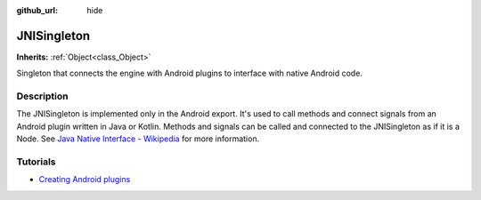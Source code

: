 :github_url: hide

.. DO NOT EDIT THIS FILE!!!
.. Generated automatically from Godot engine sources.
.. Generator: https://github.com/godotengine/godot/tree/4.0/doc/tools/make_rst.py.
.. XML source: https://github.com/godotengine/godot/tree/4.0/doc/classes/JNISingleton.xml.

.. _class_JNISingleton:

JNISingleton
============

**Inherits:** :ref:`Object<class_Object>`

Singleton that connects the engine with Android plugins to interface with native Android code.

.. rst-class:: classref-introduction-group

Description
-----------

The JNISingleton is implemented only in the Android export. It's used to call methods and connect signals from an Android plugin written in Java or Kotlin. Methods and signals can be called and connected to the JNISingleton as if it is a Node. See `Java Native Interface - Wikipedia <https://en.wikipedia.org/wiki/Java_Native_Interface>`__ for more information.

.. rst-class:: classref-introduction-group

Tutorials
---------

- `Creating Android plugins <../tutorials/platform/android/android_plugin.html#doc-android-plugin>`__

.. |virtual| replace:: :abbr:`virtual (This method should typically be overridden by the user to have any effect.)`
.. |const| replace:: :abbr:`const (This method has no side effects. It doesn't modify any of the instance's member variables.)`
.. |vararg| replace:: :abbr:`vararg (This method accepts any number of arguments after the ones described here.)`
.. |constructor| replace:: :abbr:`constructor (This method is used to construct a type.)`
.. |static| replace:: :abbr:`static (This method doesn't need an instance to be called, so it can be called directly using the class name.)`
.. |operator| replace:: :abbr:`operator (This method describes a valid operator to use with this type as left-hand operand.)`
